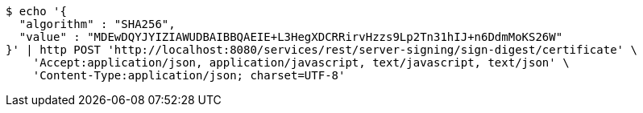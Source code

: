 [source,bash]
----
$ echo '{
  "algorithm" : "SHA256",
  "value" : "MDEwDQYJYIZIAWUDBAIBBQAEIE+L3HegXDCRRirvHzzs9Lp2Tn31hIJ+n6DdmMoKS26W"
}' | http POST 'http://localhost:8080/services/rest/server-signing/sign-digest/certificate' \
    'Accept:application/json, application/javascript, text/javascript, text/json' \
    'Content-Type:application/json; charset=UTF-8'
----